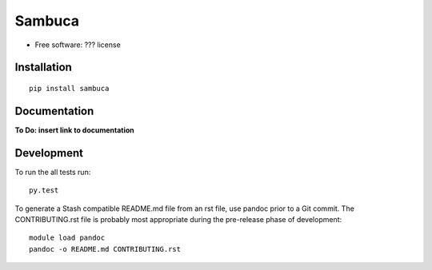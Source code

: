 ===============================
Sambuca
===============================

* Free software: ??? license

Installation
============

::

    pip install sambuca

Documentation
=============
**To Do: insert link to documentation**

Development
===========

To run the all tests run::

    py.test

To generate a Stash compatible README.md file from an rst file, use pandoc
prior to a Git commit. The CONTRIBUTING.rst file is probably most appropriate
during the pre-release phase of development::

    module load pandoc
    pandoc -o README.md CONTRIBUTING.rst
